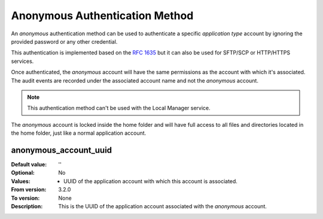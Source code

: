 Anonymous Authentication Method
-------------------------------

An `anonymous` authentication method can be used to authenticate a specific
`application type` account by ignoring the provided password or any other
credential.

This authentication is implemented based on the
`RFC 1635 <https://tools.ietf.org/html/rfc1635>`_ but it can also be used
for SFTP/SCP or HTTP/HTTPS services.

Once authenticated, the `anonymous` account will have the same permissions
as the account with which it's associated.
The audit events are recorded under the associated account name and not the
`anonymous` account.

..  note::
    This authentication method can't be used with the Local Manager service.

The `anonymous` account is locked inside the home folder and will have
full access to all files and directories located in the home folder, just like
a normal application account.

..  image:: /_static/gallery/gallery-add-anon-auth.png


anonymous_account_uuid
^^^^^^^^^^^^^^^^^^^^^^

:Default value: ''
:Optional: No
:Values:
    * UUID of the application account with which this account is
      associated.
:From version: 3.2.0
:To version: None
:Description:
    This is the UUID of the application account associated with the
    `anonymous` account.
